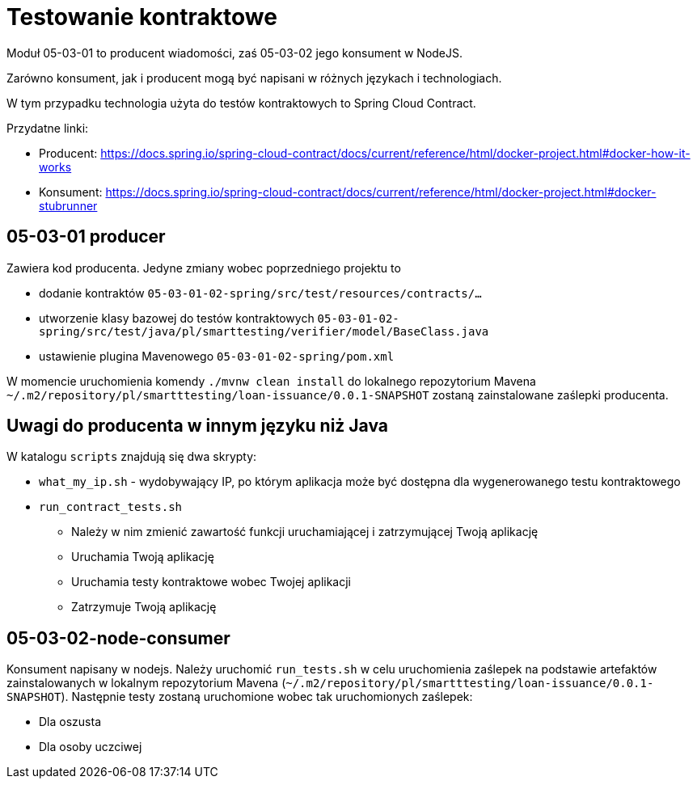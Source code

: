 = Testowanie kontraktowe

Moduł 05-03-01 to producent wiadomości, zaś 05-03-02 jego konsument w NodeJS.

Zarówno konsument, jak i producent mogą być napisani w różnych językach i technologiach.

W tym przypadku technologia użyta do testów kontraktowych to Spring Cloud Contract.

Przydatne linki:

* Producent: https://docs.spring.io/spring-cloud-contract/docs/current/reference/html/docker-project.html#docker-how-it-works
* Konsument: https://docs.spring.io/spring-cloud-contract/docs/current/reference/html/docker-project.html#docker-stubrunner

== 05-03-01 producer

Zawiera kod producenta. Jedyne zmiany wobec poprzedniego projektu to

- dodanie kontraktów `05-03-01-02-spring/src/test/resources/contracts/...`
- utworzenie klasy bazowej do testów kontraktowych `05-03-01-02-spring/src/test/java/pl/smarttesting/verifier/model/BaseClass.java`
- ustawienie plugina Mavenowego `05-03-01-02-spring/pom.xml`

W momencie uruchomienia komendy `./mvnw clean install` do lokalnego repozytorium Mavena `~/.m2/repository/pl/smartttesting/loan-issuance/0.0.1-SNAPSHOT` zostaną zainstalowane zaślepki producenta.

== Uwagi do producenta w innym języku niż Java

W katalogu `scripts` znajdują się dwa skrypty:

* `what_my_ip.sh` - wydobywający IP, po którym aplikacja może być dostępna dla wygenerowanego testu kontraktowego
* `run_contract_tests.sh`
** Należy w nim zmienić zawartość funkcji uruchamiającej i zatrzymującej Twoją aplikację
** Uruchamia Twoją aplikację
** Uruchamia testy kontraktowe wobec Twojej aplikacji
** Zatrzymuje Twoją aplikację

== 05-03-02-node-consumer

Konsument napisany w nodejs. Należy uruchomić `run_tests.sh` w celu uruchomienia zaślepek na podstawie artefaktów zainstalowanych w lokalnym repozytorium Mavena (`~/.m2/repository/pl/smartttesting/loan-issuance/0.0.1-SNAPSHOT`). Następnie testy zostaną uruchomione wobec tak uruchomionych zaślepek:

* Dla oszusta
* Dla osoby uczciwej

